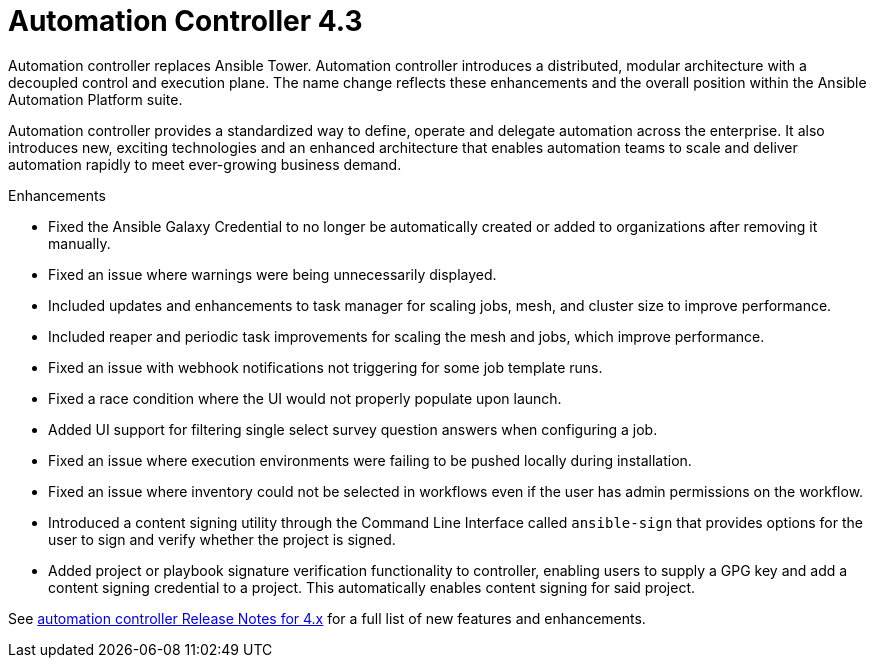 [[controller-430-intro]]
= Automation Controller 4.3

Automation controller replaces Ansible Tower.
Automation controller introduces a distributed, modular architecture with a decoupled control and execution plane.
The name change reflects these enhancements and the overall position within the Ansible Automation Platform suite.

Automation controller provides a standardized way to define, operate and delegate automation across the enterprise. It also introduces new, exciting technologies and an enhanced architecture that enables automation teams to scale and deliver automation rapidly to meet ever-growing business demand.

.Enhancements

* Fixed the Ansible Galaxy Credential to no longer be automatically created or added to organizations after removing it manually.
* Fixed an issue where warnings were being unnecessarily displayed.
* Included updates and enhancements to task manager for scaling jobs, mesh, and cluster size to improve performance.
* Included  reaper and periodic task improvements for scaling the mesh and jobs, which improve performance.
* Fixed an issue with webhook notifications not triggering for some job template runs.
* Fixed a race condition where the UI would not properly populate upon launch.
* Added UI support for filtering single select survey question answers when configuring a job.
* Fixed an issue where execution environments were failing to be pushed locally during installation.
* Fixed an issue where inventory could not be selected in workflows even if the user has admin permissions on the workflow.
* Introduced a content signing utility through the Command Line Interface called `ansible-sign` that provides options for the user to sign and verify whether the project is signed.
* Added project or playbook signature verification functionality to controller, enabling users to supply a GPG key and add a content signing credential to a project. This automatically enables content signing for said project.

See link:https://docs.ansible.com/automation-controller/latest/html/release-notes/relnotes.html#release-notes-for-4-x[automation controller Release Notes for 4.x] for a full list of new features and enhancements.
